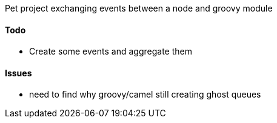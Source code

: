 Pet project exchanging events between a node and groovy module

#### Todo
* Create some events and aggregate them

#### Issues
* need to find why groovy/camel still creating ghost queues
